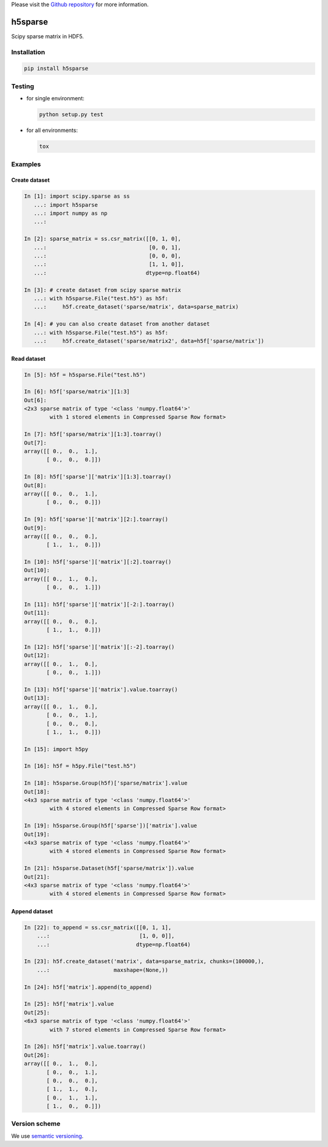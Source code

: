 Please visit  the `Github repository <https://github.com/appier/h5sparse>`_
for more information.

h5sparse
========
.. image:: https://img.shields.io/travis/appier/h5sparse/master.svg
   :target: https://travis-ci.org/appier/h5sparse
.. image:: https://img.shields.io/pypi/v/h5sparse.svg
   :target: https://pypi.python.org/pypi/h5sparse
.. image:: https://img.shields.io/pypi/l/h5sparse.svg
   :target: https://pypi.python.org/pypi/h5sparse

Scipy sparse matrix in HDF5.


Installation
------------
.. code:: bash

   pip install h5sparse


Testing
-------
- for single environment:

  .. code:: bash

     python setup.py test

- for all environments:

  .. code:: bash

     tox


Examples
--------

Create dataset
**************
.. code:: python

   In [1]: import scipy.sparse as ss
      ...: import h5sparse
      ...: import numpy as np
      ...:

   In [2]: sparse_matrix = ss.csr_matrix([[0, 1, 0],
      ...:                                [0, 0, 1],
      ...:                                [0, 0, 0],
      ...:                                [1, 1, 0]],
      ...:                               dtype=np.float64)

   In [3]: # create dataset from scipy sparse matrix
      ...: with h5sparse.File("test.h5") as h5f:
      ...:     h5f.create_dataset('sparse/matrix', data=sparse_matrix)

   In [4]: # you can also create dataset from another dataset
      ...: with h5sparse.File("test.h5") as h5f:
      ...:     h5f.create_dataset('sparse/matrix2', data=h5f['sparse/matrix'])

Read dataset
************
.. code:: python

   In [5]: h5f = h5sparse.File("test.h5")

   In [6]: h5f['sparse/matrix'][1:3]
   Out[6]:
   <2x3 sparse matrix of type '<class 'numpy.float64'>'
           with 1 stored elements in Compressed Sparse Row format>

   In [7]: h5f['sparse/matrix'][1:3].toarray()
   Out[7]:
   array([[ 0.,  0.,  1.],
          [ 0.,  0.,  0.]])

   In [8]: h5f['sparse']['matrix'][1:3].toarray()
   Out[8]:
   array([[ 0.,  0.,  1.],
          [ 0.,  0.,  0.]])

   In [9]: h5f['sparse']['matrix'][2:].toarray()
   Out[9]:
   array([[ 0.,  0.,  0.],
          [ 1.,  1.,  0.]])

   In [10]: h5f['sparse']['matrix'][:2].toarray()
   Out[10]:
   array([[ 0.,  1.,  0.],
          [ 0.,  0.,  1.]])

   In [11]: h5f['sparse']['matrix'][-2:].toarray()
   Out[11]:
   array([[ 0.,  0.,  0.],
          [ 1.,  1.,  0.]])

   In [12]: h5f['sparse']['matrix'][:-2].toarray()
   Out[12]:
   array([[ 0.,  1.,  0.],
          [ 0.,  0.,  1.]])

   In [13]: h5f['sparse']['matrix'].value.toarray()
   Out[13]:
   array([[ 0.,  1.,  0.],
          [ 0.,  0.,  1.],
          [ 0.,  0.,  0.],
          [ 1.,  1.,  0.]])

   In [15]: import h5py

   In [16]: h5f = h5py.File("test.h5")

   In [18]: h5sparse.Group(h5f)['sparse/matrix'].value
   Out[18]:
   <4x3 sparse matrix of type '<class 'numpy.float64'>'
           with 4 stored elements in Compressed Sparse Row format>

   In [19]: h5sparse.Group(h5f['sparse'])['matrix'].value
   Out[19]:
   <4x3 sparse matrix of type '<class 'numpy.float64'>'
           with 4 stored elements in Compressed Sparse Row format>

   In [21]: h5sparse.Dataset(h5f['sparse/matrix']).value
   Out[21]:
   <4x3 sparse matrix of type '<class 'numpy.float64'>'
           with 4 stored elements in Compressed Sparse Row format>

Append dataset
**************
.. code:: python

   In [22]: to_append = ss.csr_matrix([[0, 1, 1],
       ...:                            [1, 0, 0]],
       ...:                           dtype=np.float64)

   In [23]: h5f.create_dataset('matrix', data=sparse_matrix, chunks=(100000,),
       ...:                    maxshape=(None,))

   In [24]: h5f['matrix'].append(to_append)

   In [25]: h5f['matrix'].value
   Out[25]:
   <6x3 sparse matrix of type '<class 'numpy.float64'>'
           with 7 stored elements in Compressed Sparse Row format>

   In [26]: h5f['matrix'].value.toarray()
   Out[26]:
   array([[ 0.,  1.,  0.],
          [ 0.,  0.,  1.],
          [ 0.,  0.,  0.],
          [ 1.,  1.,  0.],
          [ 0.,  1.,  1.],
          [ 1.,  0.,  0.]])


Version scheme
--------------
We use `semantic versioning <https://www.python.org/dev/peps/pep-0440/#semantic-versioning>`_.


